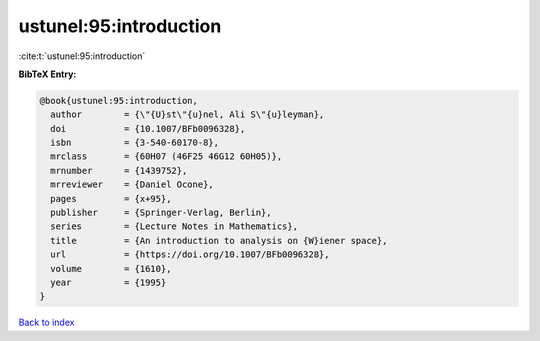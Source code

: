 ustunel:95:introduction
=======================

:cite:t:`ustunel:95:introduction`

**BibTeX Entry:**

.. code-block:: bibtex

   @book{ustunel:95:introduction,
     author        = {\"{U}st\"{u}nel, Ali S\"{u}leyman},
     doi           = {10.1007/BFb0096328},
     isbn          = {3-540-60170-8},
     mrclass       = {60H07 (46F25 46G12 60H05)},
     mrnumber      = {1439752},
     mrreviewer    = {Daniel Ocone},
     pages         = {x+95},
     publisher     = {Springer-Verlag, Berlin},
     series        = {Lecture Notes in Mathematics},
     title         = {An introduction to analysis on {W}iener space},
     url           = {https://doi.org/10.1007/BFb0096328},
     volume        = {1610},
     year          = {1995}
   }

`Back to index <../By-Cite-Keys.html>`_
